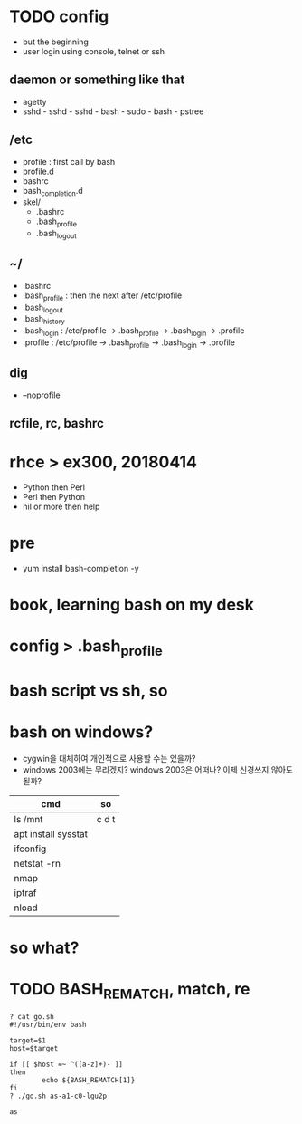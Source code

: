 * TODO config

- but the beginning
- user login using console, telnet or ssh

** daemon or something like that

- agetty
- sshd - sshd - sshd - bash - sudo - bash - pstree

** /etc

- profile : first call by bash
- profile.d
- bashrc
- bash_completion.d
- skel/
  - .bashrc
  - .bash_profile
  - .bash_logout

** ~/

  - .bashrc
  - .bash_profile : then the next after /etc/profile
  - .bash_logout
  - .bash_history
  - .bash_login : /etc/profile -> .bash_profile -> .bash_login -> .profile
  - .profile : /etc/profile -> .bash_profile -> .bash_login -> .profile

** dig

- --noprofile

** rcfile, rc, bashrc

* rhce > ex300, 20180414

- Python then Perl
- Perl then Python
- nil or more then help

* pre

- yum install bash-completion -y

* book, learning bash on my desk
* config > .bash_profile
* bash script vs sh, so
* bash on windows?

- cygwin을 대체하여 개인적으로 사용할 수는 있을까? 
- windows 2003에는 무리겠지? windows 2003은 어떠나? 이제 신경쓰지 않아도 될까?

| cmd                 | so    |
|---------------------+-------|
| ls /mnt             | c d t |
| apt install sysstat |       |
| ifconfig            |       |
| netstat -rn         |       |
| nmap                |       |
| iptraf              |       |
| nload               |       |

* so what?
* TODO BASH_REMATCH, match, re

#+BEGIN_SRC 
? cat go.sh
#!/usr/bin/env bash

target=$1
host=$target

if [[ $host =~ ^([a-z]+)- ]]
then
        echo ${BASH_REMATCH[1]}
fi
? ./go.sh as-a1-c0-lgu2p

as
#+END_SRC
